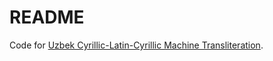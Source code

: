 * README
  Code for [[https://arxiv.org/abs/2101.05162][Uzbek Cyrillic-Latin-Cyrillic Machine Transliteration]].
